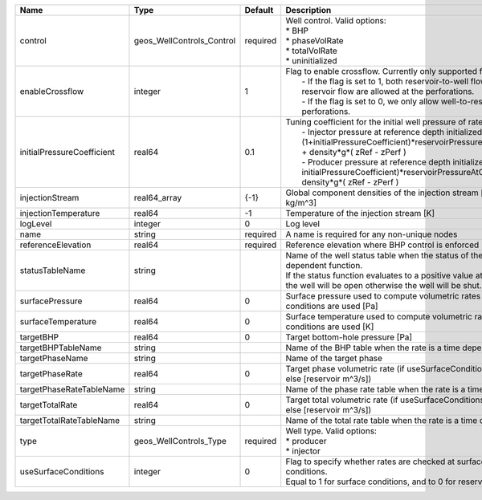 

========================== ========================= ======== =================================================================================================================================================================================================================================================================================================================================================================================================== 
Name                       Type                      Default  Description                                                                                                                                                                                                                                                                                                                                                                                         
========================== ========================= ======== =================================================================================================================================================================================================================================================================================================================================================================================================== 
control                    geos_WellControls_Control required | Well control. Valid options:                                                                                                                                                                                                                                                                                                                                                                        
                                                              | * BHP                                                                                                                                                                                                                                                                                                                                                                                               
                                                              | * phaseVolRate                                                                                                                                                                                                                                                                                                                                                                                      
                                                              | * totalVolRate                                                                                                                                                                                                                                                                                                                                                                                      
                                                              | * uninitialized                                                                                                                                                                                                                                                                                                                                                                                     
enableCrossflow            integer                   1        | Flag to enable crossflow. Currently only supported for injectors:                                                                                                                                                                                                                                                                                                                                   
                                                              |  - If the flag is set to 1, both reservoir-to-well flow and well-to-reservoir flow are allowed at the perforations.                                                                                                                                                                                                                                                                                 
                                                              |  - If the flag is set to 0, we only allow well-to-reservoir flow at the perforations.                                                                                                                                                                                                                                                                                                               
initialPressureCoefficient real64                    0.1      | Tuning coefficient for the initial well pressure of rate-controlled wells:                                                                                                                                                                                                                                                                                                                          
                                                              |  - Injector pressure at reference depth initialized as: (1+initialPressureCoefficient)*reservoirPressureAtClosestPerforation + density*g*( zRef - zPerf )                                                                                                                                                                                                                                           
                                                              |  - Producer pressure at reference depth initialized as: (1-initialPressureCoefficient)*reservoirPressureAtClosestPerforation + density*g*( zRef - zPerf )                                                                                                                                                                                                                                           
injectionStream            real64_array              {-1}     Global component densities of the injection stream [moles/m^3 or kg/m^3]                                                                                                                                                                                                                                                                                                                            
injectionTemperature       real64                    -1       Temperature of the injection stream [K]                                                                                                                                                                                                                                                                                                                                                             
logLevel                   integer                   0        Log level                                                                                                                                                                                                                                                                                                                                                                                           
name                       string                    required A name is required for any non-unique nodes                                                                                                                                                                                                                                                                                                                                                         
referenceElevation         real64                    required Reference elevation where BHP control is enforced [m]                                                                                                                                                                                                                                                                                                                                               
statusTableName            string                             | Name of the well status table when the status of the well is a time dependent function.                                                                                                                                                                                                                                                                                                             
                                                              | If the status function evaluates to a positive value at the current time, the well will be open otherwise the well will be shut.                                                                                                                                                                                                                                                                    
surfacePressure            real64                    0        Surface pressure used to compute volumetric rates when surface conditions are used [Pa]                                                                                                                                                                                                                                                                                                             
surfaceTemperature         real64                    0        Surface temperature used to compute volumetric rates when surface conditions are used [K]                                                                                                                                                                                                                                                                                                           
targetBHP                  real64                    0        Target bottom-hole pressure [Pa]                                                                                                                                                                                                                                                                                                                                                                    
targetBHPTableName         string                             Name of the BHP table when the rate is a time dependent function                                                                                                                                                                                                                                                                                                                                    
targetPhaseName            string                             Name of the target phase                                                                                                                                                                                                                                                                                                                                                                            
targetPhaseRate            real64                    0        Target phase volumetric rate (if useSurfaceConditions: [surface m^3/s]; else [reservoir m^3/s])                                                                                                                                                                                                                                                                                                     
targetPhaseRateTableName   string                             Name of the phase rate table when the rate is a time dependent function                                                                                                                                                                                                                                                                                                                             
targetTotalRate            real64                    0        Target total volumetric rate (if useSurfaceConditions: [surface m^3/s]; else [reservoir m^3/s])                                                                                                                                                                                                                                                                                                     
targetTotalRateTableName   string                             Name of the total rate table when the rate is a time dependent function                                                                                                                                                                                                                                                                                                                             
type                       geos_WellControls_Type    required | Well type. Valid options:                                                                                                                                                                                                                                                                                                                                                                           
                                                              | * producer                                                                                                                                                                                                                                                                                                                                                                                          
                                                              | * injector                                                                                                                                                                                                                                                                                                                                                                                          
useSurfaceConditions       integer                   0        | Flag to specify whether rates are checked at surface or reservoir conditions.                                                                                                                                                                                                                                                                                                                       
                                                              | Equal to 1 for surface conditions, and to 0 for reservoir conditions                                                                                                                                                                                                                                                                                                                                
========================== ========================= ======== =================================================================================================================================================================================================================================================================================================================================================================================================== 


